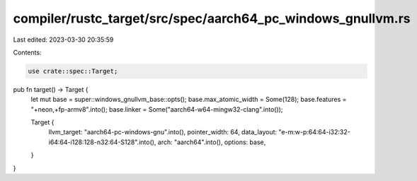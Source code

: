 compiler/rustc_target/src/spec/aarch64_pc_windows_gnullvm.rs
============================================================

Last edited: 2023-03-30 20:35:59

Contents:

.. code-block:: rs

    use crate::spec::Target;

pub fn target() -> Target {
    let mut base = super::windows_gnullvm_base::opts();
    base.max_atomic_width = Some(128);
    base.features = "+neon,+fp-armv8".into();
    base.linker = Some("aarch64-w64-mingw32-clang".into());

    Target {
        llvm_target: "aarch64-pc-windows-gnu".into(),
        pointer_width: 64,
        data_layout: "e-m:w-p:64:64-i32:32-i64:64-i128:128-n32:64-S128".into(),
        arch: "aarch64".into(),
        options: base,
    }
}



